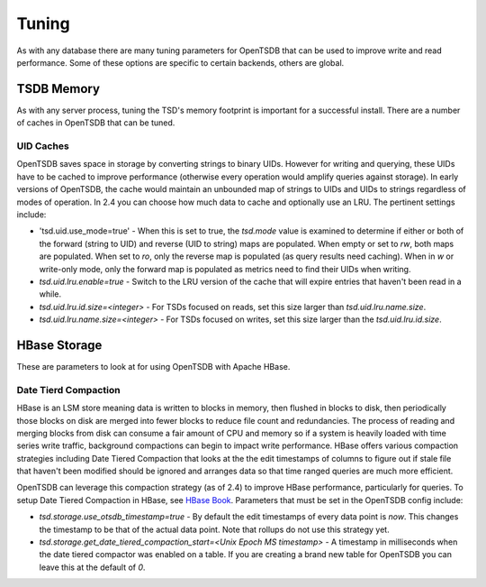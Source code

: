 Tuning
======
.. index:: Tuning

As with any database there are many tuning parameters for OpenTSDB that can be used to improve write and read performance. Some of these options are specific to certain backends, others are global.

TSDB Memory
-----------

As with any server process, tuning the TSD's memory footprint is important for a successful install. There are a number of caches in OpenTSDB that can be tuned.

UID Caches
^^^^^^^^^^

OpenTSDB saves space in storage by converting strings to binary UIDs. However for writing and querying, these UIDs have to be cached to improve performance (otherwise every operation would amplify queries against storage). In early versions of OpenTSDB, the cache would maintain an unbounded map of strings to UIDs and UIDs to strings regardless of modes of operation. In 2.4 you can choose how much data to cache and optionally use an LRU. The pertinent settings include:

* 'tsd.uid.use_mode=true' - When this is set to true, the `tsd.mode` value is examined to determine if either or both of the forward (string to UID) and reverse (UID to string) maps are populated. When empty or set to `rw`, both maps are populated. When set to `ro`, only the reverse map is populated (as query results need caching). When in `w` or write-only mode, only the forward map is populated as metrics need to find their UIDs when writing.
* `tsd.uid.lru.enable=true` - Switch to the LRU version of the cache that will expire entries that haven't been read in a while.
* `tsd.uid.lru.id.size=<integer>` - For TSDs focused on reads, set this size larger than `tsd.uid.lru.name.size`.
* `tsd.uid.lru.name.size=<integer>` - For TSDs focused on writes, set this size larger than the `tsd.uid.lru.id.size`.

HBase Storage
-------------

These are parameters to look at for using OpenTSDB with Apache HBase.

.. _date_tierd_compaction:

Date Tierd Compaction
^^^^^^^^^^^^^^^^^^^^^

HBase is an LSM store meaning data is written to blocks in memory, then flushed in blocks to disk, then periodically those blocks on disk are merged into fewer blocks to reduce file count and redundancies. The process of reading and merging blocks from disk can consume a fair amount of CPU and memory so if a system is heavily loaded with time series write traffic, background compactions can begin to impact write performance. HBase offers various compaction strategies including Date Tiered Compaction that looks at the the edit timestamps of columns to figure out if stale file that haven't been modified should be ignored and arranges data so that time ranged queries are much more efficient.

OpenTSDB can leverage this compaction strategy (as of 2.4) to improve HBase performance, particularly for queries. To setup Date Tiered Compaction in HBase, see `HBase Book <http://hbase.apache.org/book.html#ops.date.tiered>`_. Parameters that must be set in the OpenTSDB config include:

* `tsd.storage.use_otsdb_timestamp=true` - By default the edit timestamps of every data point is `now`. This changes the timestamp to be that of the actual data point. Note that rollups do not use this strategy yet.
* `tsd.storage.get_date_tiered_compaction_start=<Unix Epoch MS timestamp>` - A timestamp in milliseconds when the date tiered compactor was enabled on a table. If you are creating a brand new table for OpenTSDB you can leave this at the default of `0`.

